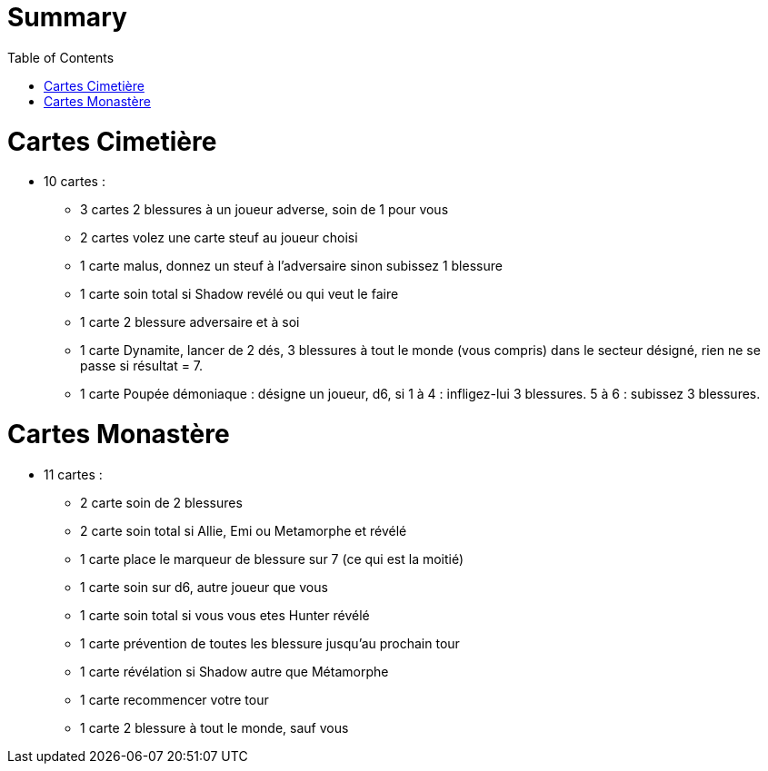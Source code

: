 :experimental:
:source-highlighter: pygments
:data-uri:
:icons: font
:toc:
:numbered:

= Summary

= Cartes Cimetière

* 10 cartes :
** 3 cartes 2 blessures à un joueur adverse, soin de 1 pour vous
** 2 cartes volez une carte steuf au joueur choisi
** 1 carte malus, donnez un steuf à l'adversaire sinon subissez 1 blessure
** 1 carte soin total si Shadow revélé ou qui veut le faire
** 1 carte 2 blessure adversaire et à soi
** 1 carte Dynamite, lancer de 2 dés, 3 blessures à tout le monde (vous compris) dans le secteur désigné, rien ne se passe si résultat = 7.
** 1 carte Poupée démoniaque : désigne un joueur, d6, si 1 à 4 : infligez-lui 3 blessures. 5 à 6 : subissez 3 blessures.

= Cartes Monastère

* 11 cartes :
** 2 carte soin de 2 blessures
** 2 carte soin total si Allie, Emi ou Metamorphe et révélé
** 1 carte place le marqueur de blessure sur 7 (ce qui est la moitié)
** 1 carte soin sur d6, autre joueur que vous
** 1 carte soin total si vous vous etes Hunter révélé
** 1 carte prévention de toutes les blessure jusqu'au prochain tour
** 1 carte révélation si Shadow autre que Métamorphe
** 1 carte recommencer votre tour
** 1 carte 2 blessure à tout le monde, sauf vous
